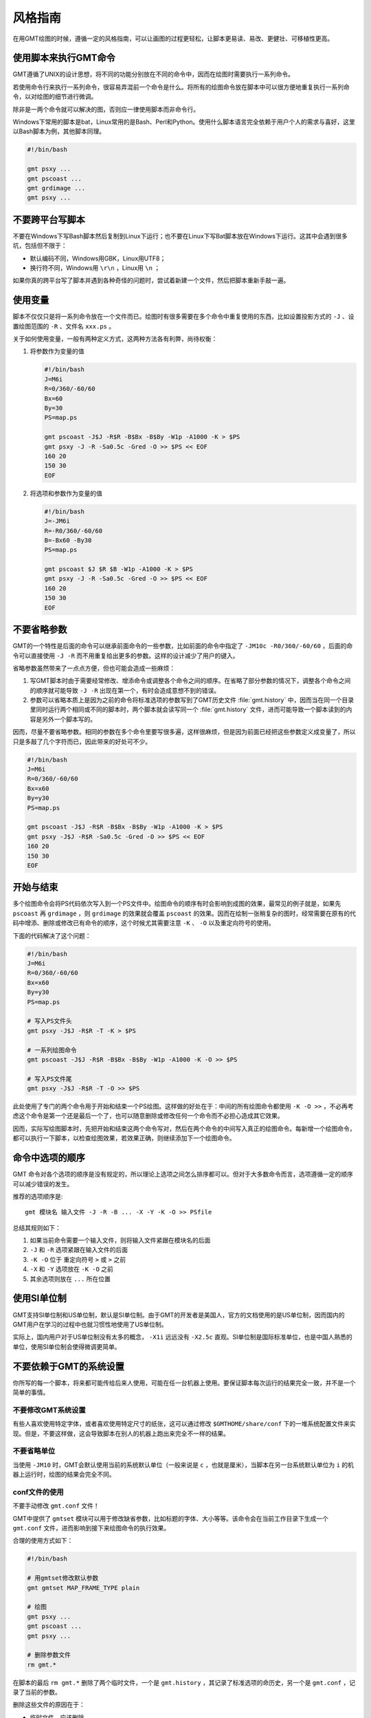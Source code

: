 风格指南
========

在用GMT绘图的时候，遵循一定的风格指南，可以让画图的过程更轻松，让脚本更易读、易改、更健壮、可移植性更高。

使用脚本来执行GMT命令
---------------------

GMT遵循了UNIX的设计思想，将不同的功能分别放在不同的命令中，因而在绘图时需要执行一系列命令。

若使用命令行来执行一系列命令，很容易弄混前一个命令是什么。将所有的绘图命令放在脚本中可以很方便地重复执行一系列命令，以对绘图的细节进行微调。

除非是一两个命令就可以解决的图，否则应一律使用脚本而非命令行。

Windows下常用的脚本是bat，Linux常用的是Bash、Perl和Python。使用什么脚本语言完全依赖于用户个人的需求与喜好，这里以Bash脚本为例，其他脚本同理。

.. code-block:: bash

   #!/bin/bash

   gmt psxy ...
   gmt pscoast ...
   gmt grdimage ...
   gmt psxy ...

不要跨平台写脚本
----------------

不要在Windows下写Bash脚本然后复制到Linux下运行；也不要在Linux下写Bat脚本放在Windows下运行。这其中会遇到很多坑，包括但不限于：

- 默认编码不同，Windows用GBK，Linux用UTF8；
- 换行符不同，Windows用 ``\r\n`` ，Linux用 ``\n`` ；

如果你真的跨平台写了脚本并遇到各种奇怪的问题时，尝试着新建一个文件，然后把脚本重新手敲一遍。

使用变量
--------

脚本不仅仅只是将一系列命令放在一个文件而已。绘图时有很多需要在多个命令中重复使用的东西，比如设置投影方式的 ``-J`` 、设置绘图范围的 ``-R`` 、文件名 ``xxx.ps`` 。

关于如何使用变量，一般有两种定义方式，这两种方法各有利弊，尚待权衡：

#. 将参数作为变量的值

   .. code-block:: bash

      #!/bin/bash
      J=M6i
      R=0/360/-60/60
      Bx=60
      By=30
      PS=map.ps

      gmt pscoast -J$J -R$R -B$Bx -B$By -W1p -A1000 -K > $PS
      gmt psxy -J -R -Sa0.5c -Gred -O >> $PS << EOF
      160 20
      150 30
      EOF

#. 将选项和参数作为变量的值

   .. code-block:: bash

      #!/bin/bash
      J=-JM6i
      R=-R0/360/-60/60
      B=-Bx60 -By30
      PS=map.ps

      gmt pscoast $J $R $B -W1p -A1000 -K > $PS
      gmt psxy -J -R -Sa0.5c -Gred -O >> $PS << EOF
      160 20
      150 30
      EOF


不要省略参数
------------

GMT的一个特性是后面的命令可以继承前面命令的一些参数，比如前面的命令中指定了 ``-JM10c -R0/360/-60/60`` ，后面的命令可以直接使用 ``-J -R`` 而不用重复给出更多的参数。这样的设计减少了用户的键入。

省略参数虽然带来了一点点方便，但也可能会造成一些麻烦：

#. 写GMT脚本时由于需要经常修改、增添命令或调整各个命令之间的顺序。在省略了部分参数的情况下，调整各个命令之间的顺序就可能导致 ``-J -R`` 出现在第一个，有时会造成意想不到的错误。
#. 参数可以省略本质上是因为之前的命令将标准选项的参数写到了GMT历史文件 :file:`gmt.history` 中，因而当在同一个目录里同时运行两个相同或不同的脚本时，两个脚本就会读写同一个 :file:`gmt.history` 文件，进而可能导致一个脚本读到的内容是另外一个脚本写的。

因而，尽量不要省略参数。相同的参数在多个命令里要写很多遍，这样很麻烦，但是因为前面已经把这些参数定义成变量了，所以只是多敲了几个字符而已，因此带来的好处可不少。

.. code-block:: bash

    #!/bin/bash
    J=M6i
    R=0/360/-60/60
    Bx=x60
    By=y30
    PS=map.ps

    gmt pscoast -J$J -R$R -B$Bx -B$By -W1p -A1000 -K > $PS
    gmt psxy -J$J -R$R -Sa0.5c -Gred -O >> $PS << EOF
    160 20
    150 30
    EOF

开始与结束
----------

多个绘图命令会将PS代码依次写入到一个PS文件中。绘图命令的顺序有时会影响到成图的效果，最常见的例子就是，如果先 ``pscoast`` 再 ``grdimage`` ，则 ``grdimage`` 的效果就会覆盖 ``pscoast`` 的效果。因而在绘制一张稍复杂的图时，经常需要在原有的代码中增添、删除或修改已有命令的顺序，这个时候尤其需要注意 ``-K`` 、 ``-O`` 以及重定向符号的使用。

下面的代码解决了这个问题：

.. code-block:: bash

    #!/bin/bash
    J=M6i
    R=0/360/-60/60
    Bx=x60
    By=y30
    PS=map.ps

    # 写入PS文件头
    gmt psxy -J$J -R$R -T -K > $PS

    # 一系列绘图命令
    gmt pscoast -J$J -R$R -B$Bx -B$By -W1p -A1000 -K -O >> $PS

    # 写入PS文件尾
    gmt psxy -J$J -R$R -T -O >> $PS

此处使用了专门的两个命令用于开始和结束一个PS绘图。这样做的好处在于：中间的所有绘图命令都使用 ``-K -O >>`` ，不必再考虑这个命令是第一个还是最后一个了，也可以随意删除或修改任何一个命令而不必担心造成其它效果。

因而，实际写绘图脚本时，先把开始和结束这两个命令写对，然后在两个命令的中间写入真正的绘图命令。每新增一个绘图命令，都可以执行一下脚本，以检查绘图效果，若效果正确，则继续添加下一个绘图命令。

命令中选项的顺序
----------------

GMT 命令对各个选项的顺序是没有规定的，所以理论上选项之间怎么排序都可以。但对于大多数命令而言，选项遵循一定的顺序可以减少错误的发生。

推荐的选项顺序是::

    gmt 模块名 输入文件 -J -R -B ... -X -Y -K -O >> PSfile

总结其规则如下：

#. 如果当前命令需要一个输入文件，则将输入文件紧跟在模块名的后面
#. ``-J`` 和 ``-R`` 选项紧跟在输入文件的后面
#. ``-K -O`` 位于 重定向符号 ``>`` 或 ``>`` 之前
#. ``-X`` 和 ``-Y`` 选项放在 ``-K -O`` 之前
#. 其余选项则放在 ``...`` 所在位置

使用SI单位制
------------

GMT支持SI单位制和US单位制，默认是SI单位制。由于GMT的开发者是美国人，官方的文档使用的是US单位制，因而国内的GMT用户在学习的过程中也就习惯性地使用了US单位制。

实际上，国内用户对于US单位制没有太多的概念， ``-X1i`` 远远没有 ``-X2.5c`` 直观。SI单位制是国际标准单位，也是中国人熟悉的单位，使用SI单位制会使得微调更简单。

不要依赖于GMT的系统设置
-----------------------

你所写的每一个脚本，将来都可能传给后来人使用，可能在任一台机器上使用。要保证脚本每次运行的结果完全一致，并不是一个简单的事情。

不要修改GMT系统设置
~~~~~~~~~~~~~~~~~~~

有些人喜欢使用特定字体，或者喜欢使用特定尺寸的纸张，这可以通过修改 ``$GMTHOME/share/conf`` 下的一堆系统配置文件来实现。但是，不要这样做，这会导致脚本在别人的机器上跑出来完全不一样的结果。

不要省略单位
~~~~~~~~~~~~

当使用 ``-JM10`` 时，GMT会默认使用当前的系统默认单位（一般来说是 ``c`` ，也就是厘米），当脚本在另一台系统默认单位为 ``i`` 的机器上运行时，绘图的结果会完全不同。

conf文件的使用
~~~~~~~~~~~~~~

不要手动修改 ``gmt.conf`` 文件！

GMT中提供了 ``gmtset`` 模块可以用于修改缺省参数，比如标题的字体、大小等等。该命令会在当前工作目录下生成一个 ``gmt.conf`` 文件，进而影响到接下来绘图命令的执行效果。

合理的使用方式如下：

.. code-block:: bash

   #!/bin/bash

   # 用gmtset修改默认参数
   gmt gmtset MAP_FRAME_TYPE plain

   # 绘图
   gmt psxy ...
   gmt pscoast ...
   gmt psxy ...

   # 删除参数文件
   rm gmt.*

在脚本的最后 ``rm gmt.*`` 删除了两个临时文件，一个是 ``gmt.history`` ，其记录了标准选项的命历史，另一个是 ``gmt.conf`` ，记录了当前的参数。

删除这些文件的原因在于：

- 临时文件，应该删除
- 脚本已经执行完毕，不应该遗留下无用的文件
- 保留 ``gmt.conf`` 文件，可能会导致下次执行脚本时产生不同的效果

有这样一种可怕的情况：假如你在 ``$HOME`` 下执行了 ``gmtset`` 命令，然后画了一个简单的图，但是却忘记删除 ``$HOME`` 下生成的 ``gmt.conf`` 文件，这会影响到其它目录中几乎所有GMT脚本的执行效果，而且这个问题很难排查。要避免这种情况的发生需要遵循几个原则：

#. 尽量不要在 ``$HOME`` 下执行GMT命令（可能会产生临时文件，难以清理）
#. 尽量不要使用命令行执行GMT命令（因为你很可能会忘记你刚刚执行过哪些命令）
#. 使用 ``gmtset`` 的脚本，最后一定要记得删除 ``gmt.conf``

-P选项的使用
------------

只有第一个绘图命令中的 ``-P`` 选项是起作用的，所以不需要在每个绘图命令里都使用 ``-P`` 选项，当然若是每个绘图命令都使用了 ``-P`` 选项也没有问题，只是不够简洁而已。

两种推荐的使用方式：

#. 在开始PS文件时使用该选项：

   .. code-block:: bash

      #!/bin/bash
      J=M20c
      R=0/360/-60/60
      Bx=x60
      By=y30
      PS=map.ps

      gmt psxy -J$J -R$R -T -K -P > $PS
      gmt pscoast -J$J -R$R -B$Bx -B$By -W1p -A1000 -K -O >> $PS
      gmt psxy -J$J -R$R -T -O >> $PS
      rm gmt.*

#. 修改 ``PS_PAGE_ORIENTATION`` ，不使用 ``-P`` 选项

   .. code-block:: bash

      #!/bin/bash
      J=M20c
      R=0/360/-60/60
      Bx=x60
      By=y30
      PS=map.ps

      gmt set PS_PAGE_ORIENTATION portrait
      gmt psxy -J$J -R$R -T -K > $PS
      gmt pscoast -J$J -R$R -B$Bx -B$By -W1p -A1000 -K -O >> $PS
      gmt psxy -J$J -R$R -T -O >> $PS
      rm gmt.*

不要滥用-B选项
--------------

``-B`` 选项用于绘制边框并控制边框的绘制效果，即每个使用 ``-B`` 选项的命令都会绘制一次边框，在没有使用 ``-X`` 和 ``-Y`` 的情况下，多个命令重复使用 ``-B`` 选项会绘制多次边框，但由于边框是重合的，所以会看不出来区别。

对于 ``-B`` 选项，合理的用法是仅在第一个命令中使用。

verbose模式
-----------

GMT命令的输出信息常用于在写脚本时判断命令执行是否正确，而在真正执行时过多的输出信息反而会扰乱用户的屏幕输出。合理的使用verbose模式的方式有三种：

#. 写脚本时每个命令都加上 ``-V`` 选项，待确认脚本正确无误之后删除所有 ``-V``
#. 定义Verbose变量

   .. code-block:: bash

      #!/bin/bash

      J=M20c
      R=0/360/-60/60
      Bx=x60
      By=y30
      PS=map.ps
      V=-V      # 调试时用这个
      #V=       # 调试完成用这个

      gmt psxy -J$J -R$R -T -K -P $V > $PS
      gmt pscoast -J$J -R$R -B$Bx -B$By -W1p -A1000 -K -O $V >> $PS
      gmt psxy -J$J -R$R -T -O $V >> $PS
      rm gmt.*

#. 修改缺省参数

   .. code-block:: bash

      #!/bin/bash
      J=M20c
      R=0/360/-60/60
      Bx=x60
      By=y30
      PS=map.ps

      gmt gmtset GMT_VERBOSE TRUE
      gmt psxy -J$J -R$R -T -K > $PS
      gmt pscoast -J$J -R$R -B$Bx -B$By -W1p -A1000 -K -O >> $PS
      gmt psxy -J$J -R$R -T -O >> $PS
      rm gmt.*

从使用上的简洁来看，最简单的是第三种方法。

慎用-X和-Y
----------

使用这两个选项会导致坐标原点的移动。因而使用的时候需要相当慎重。

#. 除极个别的情况外， ``-X`` 和 ``-Y`` 选项应该仅在绘制组合图（即一张图多个子图）时使用
#. 对于非组合图，也可以在第一个绘图命令中使用 ``-Xc -Yc`` 使得整个绘图框架位于纸张的中央
#. 不要仅仅为了将某个符号或文字移动到某个位置就使用这两个选项，如果真的有这种需求的话，应该使用绝对坐标 ``-Xa1c -Ya1c`` ，其仅影响当前命令的绘图位置

网格文件后缀
------------

GMT主要使用netCDF格式作为网格数据的格式，其标准后缀名为 ``.nc`` 。

需要注意以下两个事实：

#. GMT不会对后缀进行检测，所以后缀是什么都不重要
#. GMT之前的版本中曾经自定义了一种网格数据格式，并使用后缀 ``.grd`` ，因而很多脚本中都使用了 ``.grd`` 作为后缀。
